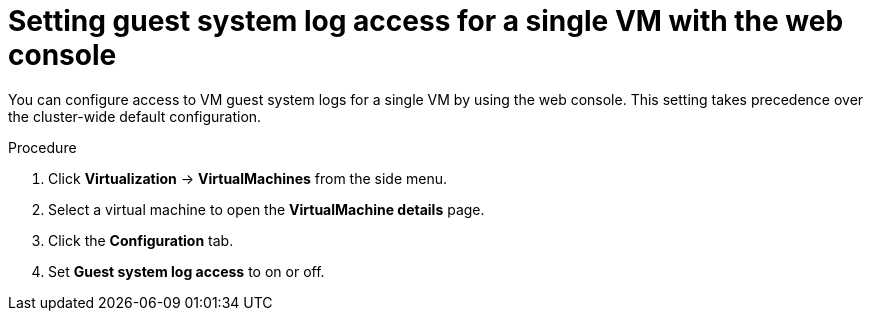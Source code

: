 // Module included in the following assemblies:
//
// * virt/support/virt-troubleshooting.adoc

:_mod-docs-content-type: PROCEDURE
[id="virt-set-guest-log-single-vm-web_{context}"]
= Setting guest system log access for a single VM with the web console

You can configure access to VM guest system logs for a single VM by using the web console. This setting takes precedence over the cluster-wide default configuration.

.Procedure

. Click *Virtualization* -> *VirtualMachines* from the side menu.

. Select a virtual machine to open the *VirtualMachine details* page.

. Click the *Configuration* tab.

. Set *Guest system log access* to on or off.